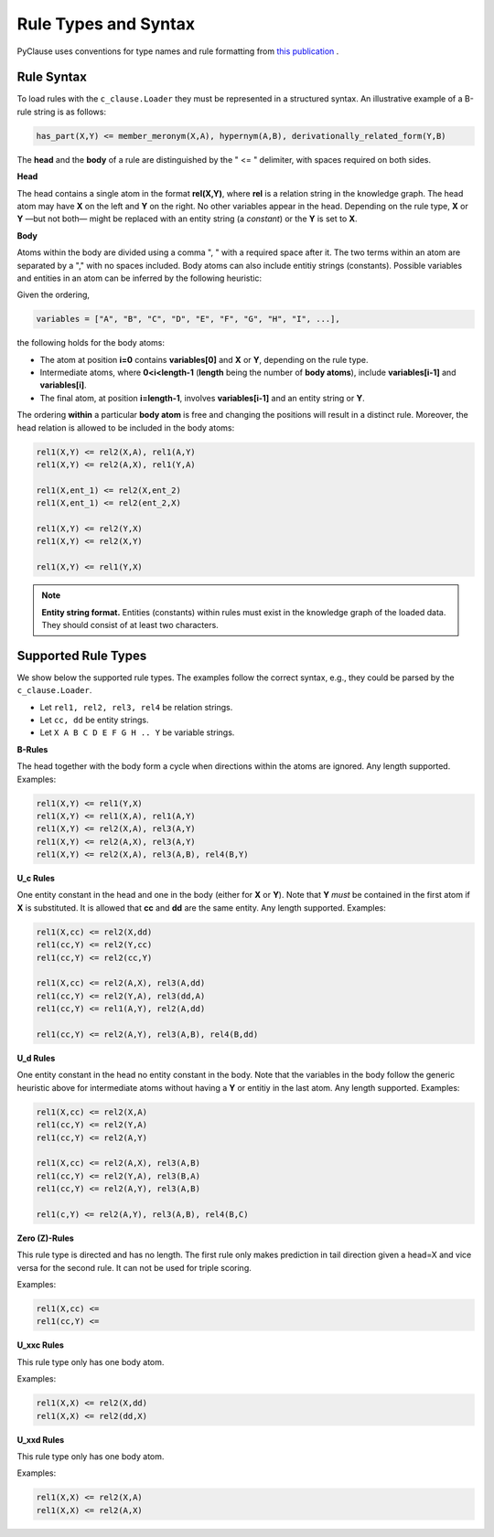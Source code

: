 
Rule Types and Syntax 
=====================
PyClause uses conventions for type names and rule formatting from `this publication <https://link.springer.com/article/10.1007/s00778-023-00800-5>`_ .


Rule Syntax
~~~~~~~~~~~

To load rules with the ``c_clause.Loader``  they must be represented in a structured syntax. An illustrative example of a B-rule string is as follows:

.. code-block:: bash

   has_part(X,Y) <= member_meronym(X,A), hypernym(A,B), derivationally_related_form(Y,B)

The **head** and the **body** of a rule are distinguished by the " <= " delimiter, with spaces required on both sides.

**Head**

The head contains a single atom in the format **rel(X,Y)**, where **rel** is a relation string in the knowledge graph.
The head atom may have **X** on the left and **Y** on the right. No other variables appear in the head. Depending on the rule type, **X** or **Y** —but not both— might be replaced with an entity string (a *constant*) or the **Y** is set to **X**.


**Body**

Atoms within the body are divided using a comma ", " with a required space after it. The two terms within an atom are separated by a "," with no spaces included. Body atoms can also include entitiy strings (constants). Possible variables and entities in an atom can be inferred by the following heuristic:

Given the ordering,

.. code-block:: python

   variables = ["A", "B", "C", "D", "E", "F", "G", "H", "I", ...],

the following holds for the body atoms:

- The atom at position **i=0** contains **variables[0]** and **X** or **Y**, depending on the rule type.
- Intermediate atoms, where **0<i<length-1** (**length** being the number of **body atoms**), include **variables[i-1]** and **variables[i]**.
- The final atom, at position **i=length-1**, involves **variables[i-1]** and an entity string or **Y**.

The ordering **within** a particular **body atom** is free and changing the positions will result in a distinct rule. Moreover, the head relation is allowed to be included in the body atoms:

.. code-block:: python

  rel1(X,Y) <= rel2(X,A), rel1(A,Y)
  rel1(X,Y) <= rel2(A,X), rel1(Y,A)

  rel1(X,ent_1) <= rel2(X,ent_2)
  rel1(X,ent_1) <= rel2(ent_2,X)

  rel1(X,Y) <= rel2(Y,X)
  rel1(X,Y) <= rel2(X,Y)

  rel1(X,Y) <= rel1(Y,X)

.. note::

   **Entity string format.** Entities (constants) within rules must exist in the knowledge graph of the loaded data. They should consist of at least two characters.

Supported Rule Types
~~~~~~~~~~~~~~~~~~~~
We show below the supported rule types. The examples follow the correct syntax, e.g., they could be parsed by the ``c_clause.Loader``.

- Let ``rel1, rel2, rel3, rel4`` be relation strings.
- Let ``cc, dd`` be entity strings.
- Let ``X A B C D E F G H .. Y`` be variable strings.

**B-Rules**

The head together with the body form a cycle when directions within the atoms are ignored. Any length supported. Examples:

.. code-block:: bash

   rel1(X,Y) <= rel1(Y,X)
   rel1(X,Y) <= rel1(X,A), rel1(A,Y)
   rel1(X,Y) <= rel2(X,A), rel3(A,Y)
   rel1(X,Y) <= rel2(A,X), rel3(A,Y)
   rel1(X,Y) <= rel2(X,A), rel3(A,B), rel4(B,Y)

**U_c Rules**

One entity constant in the head and one in the body (either for **X** or **Y**). Note that **Y** *must* be contained in the first atom if **X** is substituted. It is allowed that **cc** and **dd** are the same entity. Any length supported. Examples:

.. code-block:: bash

   rel1(X,cc) <= rel2(X,dd)
   rel1(cc,Y) <= rel2(Y,cc)
   rel1(cc,Y) <= rel2(cc,Y)

   rel1(X,cc) <= rel2(A,X), rel3(A,dd)
   rel1(cc,Y) <= rel2(Y,A), rel3(dd,A)
   rel1(cc,Y) <= rel1(A,Y), rel2(A,dd)

   rel1(cc,Y) <= rel2(A,Y), rel3(A,B), rel4(B,dd)

**U_d Rules**

One entity constant in the head no entity constant in the body. Note that the variables in the body follow the generic heuristic above for intermediate atoms without having a **Y** or entitiy in the last atom. Any length supported. Examples:

.. code-block:: bash

   rel1(X,cc) <= rel2(X,A)
   rel1(cc,Y) <= rel2(Y,A)
   rel1(cc,Y) <= rel2(A,Y)

   rel1(X,cc) <= rel2(A,X), rel3(A,B)
   rel1(cc,Y) <= rel2(Y,A), rel3(B,A)
   rel1(cc,Y) <= rel2(A,Y), rel3(A,B)

   rel1(c,Y) <= rel2(A,Y), rel3(A,B), rel4(B,C)



**Zero (Z)-Rules**

This rule type is directed and has no length. The first rule only makes prediction in tail direction given a head=X and vice versa for the second rule. It can not be used for triple scoring.

Examples:

.. code-block:: bash

   rel1(X,cc) <= 
   rel1(cc,Y) <= 

**U_xxc Rules**

This rule type only has one body atom.

Examples:

.. code-block:: bash

   rel1(X,X) <= rel2(X,dd) 
   rel1(X,X) <= rel2(dd,X) 

**U_xxd Rules**

This rule type only has one body atom.

Examples:

.. code-block:: bash

   rel1(X,X) <= rel2(X,A) 
   rel1(X,X) <= rel2(A,X) 






















